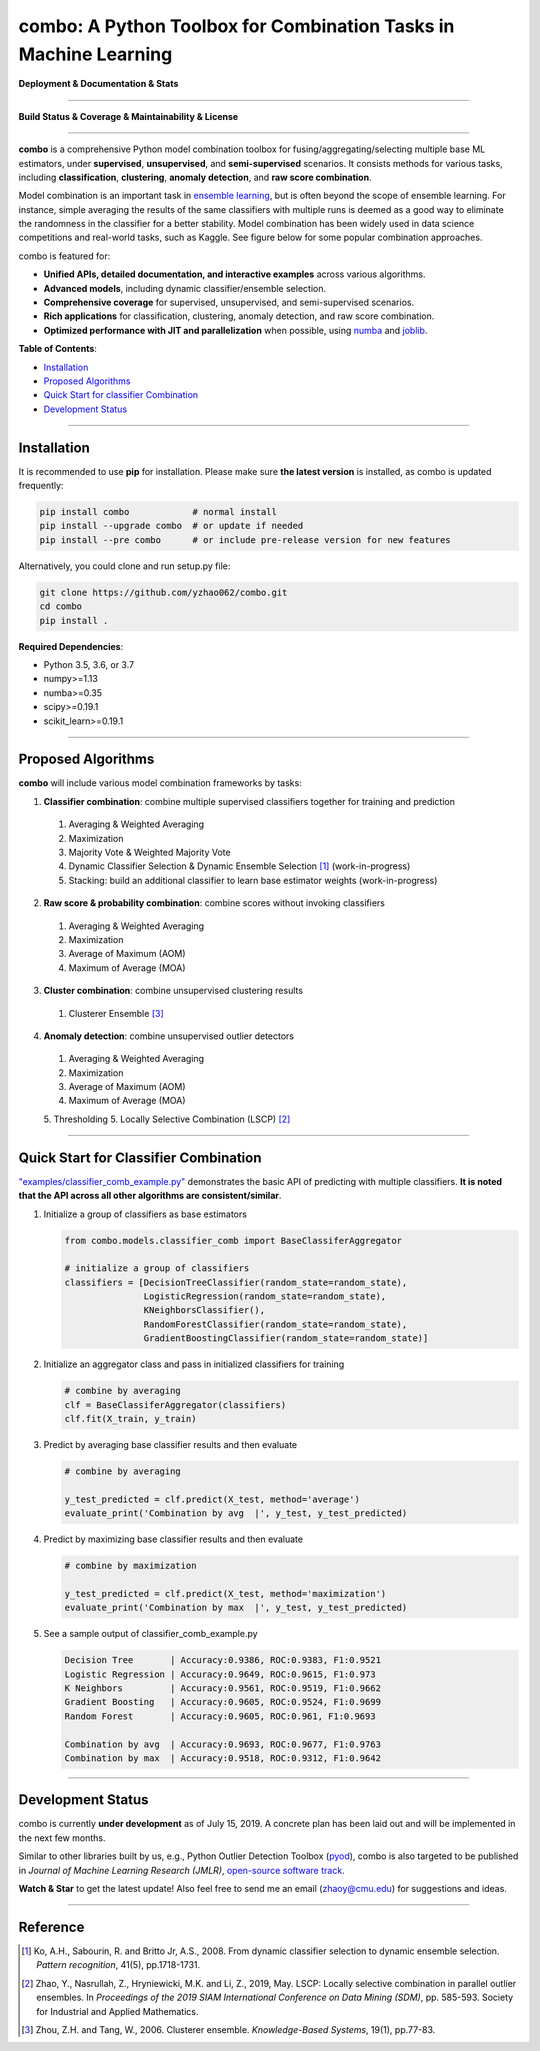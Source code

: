 combo: A Python Toolbox for Combination Tasks in Machine Learning
=================================================================

**Deployment & Documentation & Stats**

.. image:: https://img.shields.io/pypi/v/combo.svg?color=brightgreen
   :target: https://pypi.org/project/combo/
   :alt: PyPI version

.. image:: https://readthedocs.org/projects/pycombo/badge/?version=latest
   :target: https://pycombo.readthedocs.io/en/latest/?badge=latest
   :alt: Documentation Status

.. image:: https://img.shields.io/github/stars/yzhao062/combo.svg
   :target: https://github.com/yzhao062/combo/stargazers
   :alt: GitHub stars

.. image:: https://img.shields.io/github/forks/yzhao062/combo.svg?color=blue
   :target: https://github.com/yzhao062/combo/network
   :alt: GitHub forks

.. image:: https://pepy.tech/badge/combo
   :target: https://pepy.tech/project/combo
   :alt: Downloads

.. image:: https://pepy.tech/badge/combo/month
   :target: https://pepy.tech/project/combo
   :alt: Downloads


-----


**Build Status & Coverage & Maintainability & License**


.. image:: https://travis-ci.org/yzhao062/combo.svg?branch=master
   :target: https://travis-ci.org/yzhao062/combo
   :alt: Build Status

.. image:: https://img.shields.io/github/license/yzhao062/pyod.svg
   :target: https://github.com/yzhao062/pyod/blob/master/LICENSE
   :alt: License


-----


**combo** is a comprehensive Python model combination toolbox for
fusing/aggregating/selecting multiple base ML estimators,
under **supervised**, **unsupervised**, and **semi-supervised** scenarios. It
consists methods for various tasks, including **classification**,
**clustering**, **anomaly detection**, and **raw score combination**.

Model combination is an important task in
`ensemble learning <https://en.wikipedia.org/wiki/Ensemble_learning>`_,
but is often beyond the scope of ensemble learning. For instance, simple
averaging the results of the same classifiers with multiple runs is deemed as
a good way to eliminate the randomness in the classifier for a better stability.
Model combination has been widely used in data science competitions and
real-world tasks, such as Kaggle. See figure below for some popular combination
approaches.

.. image:: https://raw.githubusercontent.com/yzhao062/combo/master/docs/figs/framework_demo.png
   :target: https://raw.githubusercontent.com/yzhao062/combo/master/docs/figs/framework_demo.png
   :alt: Combination Framework Demo


combo is featured for:

* **Unified APIs, detailed documentation, and interactive examples** across various algorithms.
* **Advanced models**, including dynamic classifier/ensemble selection.
* **Comprehensive coverage** for supervised, unsupervised, and semi-supervised scenarios.
* **Rich applications** for classification, clustering, anomaly detection, and raw score combination.
* **Optimized performance with JIT and parallelization** when possible, using `numba <https://github.com/numba/numba>`_ and `joblib <https://github.com/joblib/joblib>`_.


**Table of Contents**\ :


* `Installation <#installation>`_
* `Proposed Algorithms <#proposed-algorithms>`_
* `Quick Start for classifier Combination <#quick-start-for-classifier-combination>`_
* `Development Status <#development-status>`_


----



Installation
^^^^^^^^^^^^

It is recommended to use **pip** for installation. Please make sure
**the latest version** is installed, as combo is updated frequently:

.. code-block:: bash

   pip install combo            # normal install
   pip install --upgrade combo  # or update if needed
   pip install --pre combo      # or include pre-release version for new features

Alternatively, you could clone and run setup.py file:

.. code-block:: bash

   git clone https://github.com/yzhao062/combo.git
   cd combo
   pip install .


**Required Dependencies**\ :


* Python 3.5, 3.6, or 3.7
* numpy>=1.13
* numba>=0.35
* scipy>=0.19.1
* scikit_learn>=0.19.1


-----


Proposed Algorithms
^^^^^^^^^^^^^^^^^^^

**combo** will include various model combination frameworks by tasks:

1. **Classifier combination**: combine multiple supervised classifiers together for training and prediction

  1. Averaging & Weighted Averaging
  2. Maximization
  3. Majority Vote & Weighted Majority Vote
  4. Dynamic Classifier Selection & Dynamic Ensemble Selection [#Ko2008From]_ (work-in-progress)
  5. Stacking: build an additional classifier to learn base estimator weights (work-in-progress)

2. **Raw score & probability combination**: combine scores without invoking classifiers

  1. Averaging & Weighted Averaging
  2. Maximization
  3. Average of Maximum (AOM)
  4. Maximum of Average (MOA)

3. **Cluster combination**: combine unsupervised clustering results

  1. Clusterer Ensemble [#Zhou2006Clusterer]_

4. **Anomaly detection**: combine unsupervised outlier detectors

  1. Averaging & Weighted Averaging
  2. Maximization
  3. Average of Maximum (AOM)
  4. Maximum of Average (MOA)
  5. Thresholding
  5. Locally Selective Combination (LSCP) [#Zhao2019LSCP]_


-----


Quick Start for Classifier Combination
^^^^^^^^^^^^^^^^^^^^^^^^^^^^^^^^^^^^^^

`"examples/classifier_comb_example.py" <https://github.com/yzhao062/combo/blob/master/examples/classifier_comb_example.py>`_
demonstrates the basic API of predicting with multiple classifiers. **It is noted that the API across all other algorithms are consistent/similar**.

#. Initialize a group of classifiers as base estimators

   .. code-block:: python


       from combo.models.classifier_comb import BaseClassiferAggregator

       # initialize a group of classifiers
       classifiers = [DecisionTreeClassifier(random_state=random_state),
                      LogisticRegression(random_state=random_state),
                      KNeighborsClassifier(),
                      RandomForestClassifier(random_state=random_state),
                      GradientBoostingClassifier(random_state=random_state)]


#. Initialize an aggregator class and pass in initialized classifiers for training

   .. code-block:: python


       # combine by averaging
       clf = BaseClassiferAggregator(classifiers)
       clf.fit(X_train, y_train)


#. Predict by averaging base classifier results and then evaluate

   .. code-block:: python


       # combine by averaging

       y_test_predicted = clf.predict(X_test, method='average')
       evaluate_print('Combination by avg  |', y_test, y_test_predicted)


#. Predict by maximizing base classifier results and then evaluate

   .. code-block:: python


       # combine by maximization

       y_test_predicted = clf.predict(X_test, method='maximization')
       evaluate_print('Combination by max  |', y_test, y_test_predicted)


#. See a sample output of classifier_comb_example.py

   .. code-block:: python


       Decision Tree       | Accuracy:0.9386, ROC:0.9383, F1:0.9521
       Logistic Regression | Accuracy:0.9649, ROC:0.9615, F1:0.973
       K Neighbors         | Accuracy:0.9561, ROC:0.9519, F1:0.9662
       Gradient Boosting   | Accuracy:0.9605, ROC:0.9524, F1:0.9699
       Random Forest       | Accuracy:0.9605, ROC:0.961, F1:0.9693

       Combination by avg  | Accuracy:0.9693, ROC:0.9677, F1:0.9763
       Combination by max  | Accuracy:0.9518, ROC:0.9312, F1:0.9642


-----


Development Status
^^^^^^^^^^^^^^^^^^

combo is currently **under development** as of July 15, 2019. A concrete plan has
been laid out and will be implemented in the next few months.

Similar to other libraries built by us, e.g., Python Outlier Detection Toolbox
(`pyod <https://github.com/yzhao062/pyod>`_),
combo is also targeted to be published in *Journal of Machine Learning Research (JMLR)*,
`open-source software track <http://www.jmlr.org/mloss/>`_.

**Watch & Star** to get the latest update! Also feel free to send me an email (zhaoy@cmu.edu)
for suggestions and ideas.


----


Reference
^^^^^^^^^


.. [#Ko2008From] Ko, A.H., Sabourin, R. and Britto Jr, A.S., 2008. From dynamic classifier selection to dynamic ensemble selection. *Pattern recognition*, 41(5), pp.1718-1731.

.. [#Zhao2019LSCP] Zhao, Y., Nasrullah, Z., Hryniewicki, M.K. and Li, Z., 2019, May. LSCP: Locally selective combination in parallel outlier ensembles. In *Proceedings of the 2019 SIAM International Conference on Data Mining (SDM)*, pp. 585-593. Society for Industrial and Applied Mathematics.

.. [#Zhou2006Clusterer] Zhou, Z.H. and Tang, W., 2006. Clusterer ensemble. *Knowledge-Based Systems*, 19(1), pp.77-83.